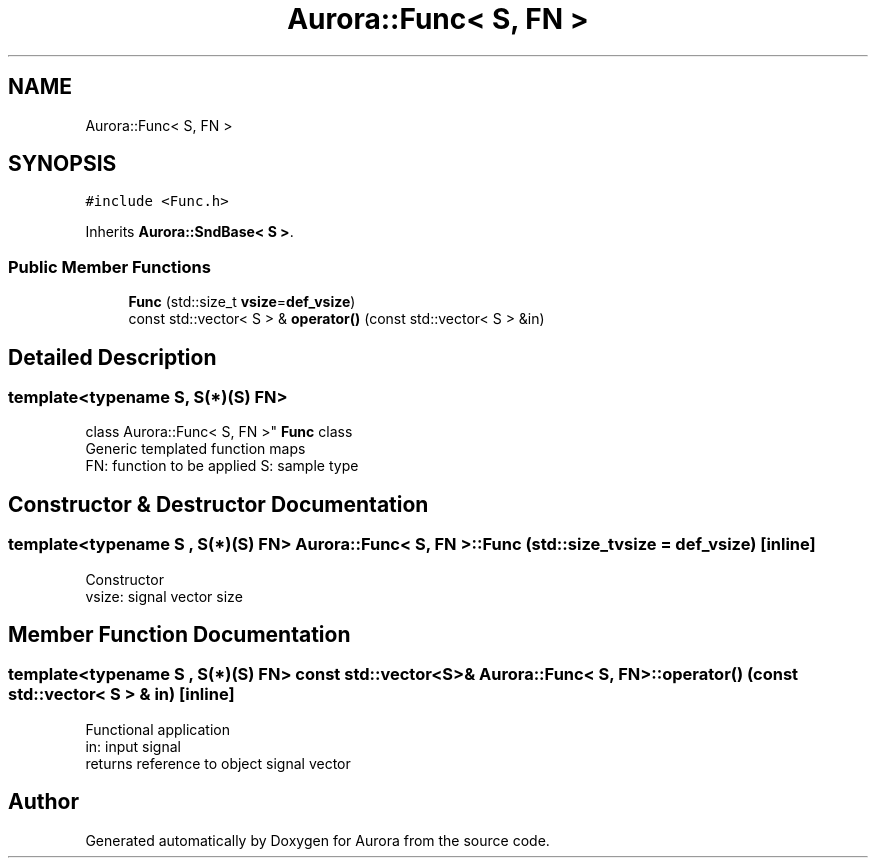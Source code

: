 .TH "Aurora::Func< S, FN >" 3 "Fri Dec 10 2021" "Version 0.1" "Aurora" \" -*- nroff -*-
.ad l
.nh
.SH NAME
Aurora::Func< S, FN >
.SH SYNOPSIS
.br
.PP
.PP
\fC#include <Func\&.h>\fP
.PP
Inherits \fBAurora::SndBase< S >\fP\&.
.SS "Public Member Functions"

.in +1c
.ti -1c
.RI "\fBFunc\fP (std::size_t \fBvsize\fP=\fBdef_vsize\fP)"
.br
.ti -1c
.RI "const std::vector< S > & \fBoperator()\fP (const std::vector< S > &in)"
.br
.in -1c
.SH "Detailed Description"
.PP 

.SS "template<typename S, S(*)(S) FN>
.br
class Aurora::Func< S, FN >"
\fBFunc\fP class 
.br
Generic templated function maps 
.br
FN: function to be applied S: sample type 
.SH "Constructor & Destructor Documentation"
.PP 
.SS "template<typename S , S(*)(S) FN> \fBAurora::Func\fP< S, FN >::\fBFunc\fP (std::size_t vsize = \fC\fBdef_vsize\fP\fP)\fC [inline]\fP"
Constructor 
.br
vsize: signal vector size 
.SH "Member Function Documentation"
.PP 
.SS "template<typename S , S(*)(S) FN> const std::vector<S>& \fBAurora::Func\fP< S, FN >::operator() (const std::vector< S > & in)\fC [inline]\fP"
Functional application 
.br
in: input signal 
.br
returns reference to object signal vector 

.SH "Author"
.PP 
Generated automatically by Doxygen for Aurora from the source code\&.
